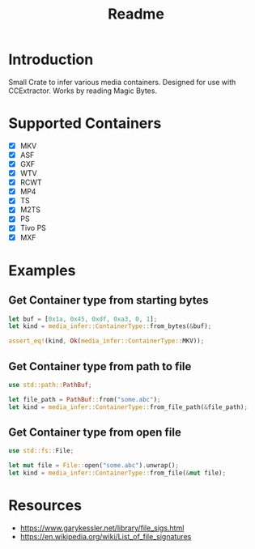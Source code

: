 #+TITLE: Readme
* Introduction
Small Crate to infer various media containers.
Designed for use with CCExtractor.
Works by reading Magic Bytes.

* Supported Containers
- [X] MKV
- [X] ASF
- [X] GXF
- [X] WTV
- [X] RCWT
- [X] MP4
- [X] TS
- [X] M2TS
- [X] PS
- [X] Tivo PS
- [X] MXF

* Examples
** Get Container type from starting bytes
#+begin_src rust
let buf = [0x1a, 0x45, 0xdf, 0xa3, 0, 1];
let kind = media_infer::ContainerType::from_bytes(&buf);

assert_eq!(kind, Ok(media_infer::ContainerType::MKV));
#+end_src

** Get Container type from path to file
#+begin_src rust
use std::path::PathBuf;

let file_path = PathBuf::from("some.abc");
let kind = media_infer::ContainerType::from_file_path(&file_path);
#+end_src

** Get Container type from open file
#+begin_src rust
use std::fs::File;

let mut file = File::open("some.abc").unwrap();
let kind = media_infer::ContainerType::from_file(&mut file);
#+end_src

* Resources
- [[https://www.garykessler.net/library/file_sigs.html]]
- [[https://en.wikipedia.org/wiki/List_of_file_signatures]]
